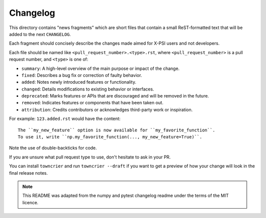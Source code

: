 Changelog
=========

This directory contains "news fragments" which are short files that contain a
small ReST-formatted text that will be added to the next ``CHANGELOG``.

Each fragment should concisely describe the changes made aimed for X-PSI users
and not developers.

Each file should be named like ``<pull_request_number>.<type>.rst``, where
``<pull_request_number>`` is a pull request number, and ``<type>`` is one of:

* ``summary``: A high-level overview of the main purpose or impact of the
  change.
* ``fixed``: Describes a bug fix or correction of faulty behavior.
* ``added``: Notes newly introduced features or functionality.
* ``changed``: Details modifications to existing behavior or interfaces.
* ``deprecated``: Marks features or APIs that are discouraged and will be
  removed in the future.
* ``removed``: Indicates features or components that have been taken out.
* ``attribution``: Credits contributors or acknowledges third-party work or
  inspiration.

For example: ``123.added.rst`` would have the content::

    The ``my_new_feature`` option is now available for ``my_favorite_function``.
    To use it, write ``np.my_favorite_function(..., my_new_feature=True)``.

Note the use of double-backticks for code.

If you are unsure what pull request type to use, don't hesitate to ask in your
PR.

You can install ``towncrier`` and run ``towncrier --draft`` if you want to get a
preview of how your change will look in the final release notes.

.. note::

    This README was adapted from the numpy and pytest changelog readme under the
    terms of the MIT licence.